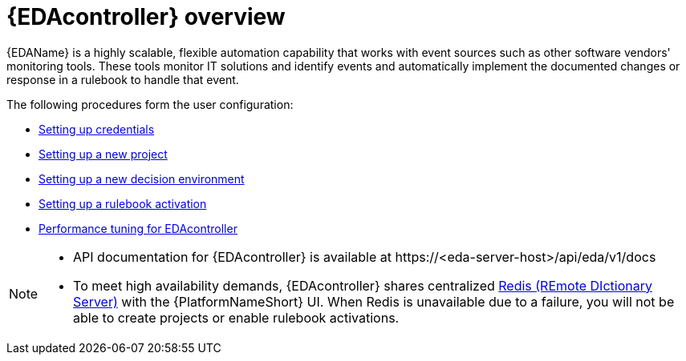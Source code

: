 [id="eda-user-guide-overview"]

= {EDAcontroller} overview

{EDAName} is a highly scalable, flexible automation capability that works with event sources such as other software vendors' monitoring tools. 
These tools monitor IT solutions and identify events and automatically implement the documented changes or response in a rulebook to handle that event.

The following procedures form the user configuration:

* xref:eda-set-up-credential[Setting up credentials]
* xref:eda-set-up-new-project[Setting up a new project]
* xref:eda-set-up-new-decision-environment[Setting up a new decision environment]
//* xref:eda-set-up-token[Setting up a token to authenticate to {PlatformNameShort} Controller]
* xref:eda-set-up-rulebook-activation[Setting up a rulebook activation]
* xref:eda-performance-tuning[Performance tuning for EDAcontroller]

[NOTE]

====
* API documentation for {EDAcontroller} is available at \https://<eda-server-host>/api/eda/v1/docs
* To meet high availability demands, {EDAcontroller} shares centralized link:https://redis.io/[Redis (REmote DIctionary Server)] with the {PlatformNameShort} UI. When Redis is unavailable due to a failure, you will not be able to create projects or enable rulebook activations.
====
